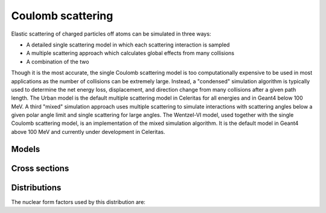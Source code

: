.. Copyright Celeritas contributors: see top-level COPYRIGHT file for details
.. SPDX-License-Identifier: CC-BY-4.0

.. _em_coulomb:

Coulomb scattering
==================

Elastic scattering of charged particles off atoms can be simulated in three ways:

* A detailed single scattering model in which each scattering interaction is
  sampled
* A multiple scattering approach which calculates global effects from many
  collisions
* A combination of the two

Though it is the most accurate, the single Coulomb scattering model is too
computationally expensive to be used in most applications as the number of
collisions can be extremely large. Instead, a "condensed" simulation algorithm
is typically used to determine the net energy loss, displacement, and direction
change from many collisions after a given path length. The Urban model is the
default multiple scattering model in Celeritas for all energies and in Geant4
below 100 MeV. A third "mixed" simulation approach uses multiple scattering to
simulate interactions with scattering angles below a given polar angle limit
and single scattering for large angles. The Wentzel-VI model, used together
with the single Coulomb scattering model, is an implementation of the mixed
simulation algorithm. It is the default model in Geant4 above 100 MeV and
currently under development in Celeritas.

Models
------

.. doxygenclass:: celeritas::CoulombScatteringInteractor
.. doxygenclass:: celeritas::detail::UrbanMscScatter

Cross sections
--------------

.. doxygenclass:: celeritas::WentzelHelper
.. doxygenclass:: celeritas::MottRatioCalculator

Distributions
-------------

.. doxygenclass:: celeritas::WentzelDistribution

The nuclear form factors used by this distribution are:

.. doxygenclass:: celeritas::ExpNuclearFormFactor
.. doxygenclass:: celeritas::GaussianNuclearFormFactor
.. doxygenclass:: celeritas::UUNuclearFormFactor
